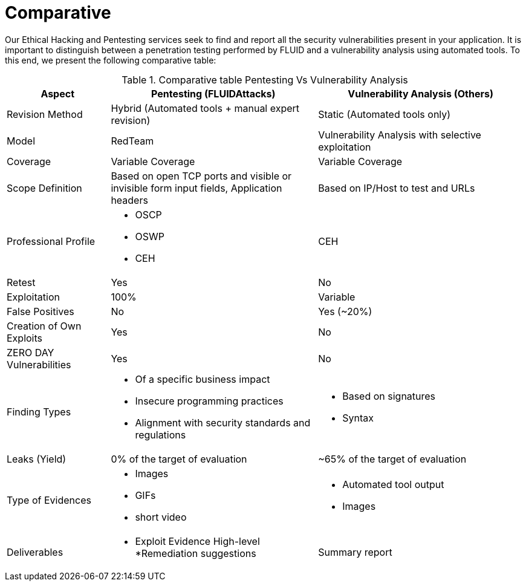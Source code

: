 :slug: services/comparative/
:category: services
:description: Our Ethical Hacking and Pentesting services seek to find and report all the security vulnerabilities present in your application. It is important to distinguish between a penetration testing performed by FLUID and a vulnerability analysis using automated tools.
:keywords: FLUID, Ethical Hacking, Pentesting, Analysis, Vulnerabilities, Comparison.
:translate: servicios/comparativo/

= Comparative

{description} To this end, we present the following comparative table:

.Comparative table Pentesting Vs Vulnerability Analysis
[role="tb-fluid tb-row"]
[cols="1,2,2", options="header"]
|====
| Aspect 
| Pentesting (FLUIDAttacks) 
| Vulnerability Analysis (Others)

| Revision Method 
| Hybrid (Automated tools + manual expert revision) 
| Static (Automated tools only)

| Model 
| +RedTeam+ 
| Vulnerability Analysis with selective exploitation

| Coverage 
| Variable Coverage 
| Variable Coverage

| Scope Definition 
| Based on open +TCP+ ports 
and visible or invisible form input fields, 
Application headers 
| Based on +IP/Host+ to test and +URLs+

| Professional Profile
a|* +OSCP+
* +OSWP+
* +CEH+ 
| +CEH+

| Retest 
| Yes 
| No

| Exploitation 
| 100% 
| Variable

| False Positives 
| No 
| Yes (~20%)

| Creation of Own Exploits 
| Yes 
| No

| +ZERO DAY+ Vulnerabilities
| Yes 
| No

| Finding Types 
a|* Of a specific business impact
* Insecure programming practices 
* Alignment with security standards and regulations 
a|* Based on signatures
* Syntax

| Leaks (Yield) 
| 0% of the target of evaluation 
| ~65% of the target of evaluation

| Type of Evidences 
a|* Images 
* GIFs  
* short video 
a|* Automated tool output
* Images

| Deliverables 
a|* Exploit Evidence High-level 
*Remediation suggestions 
| Summary report
|====
